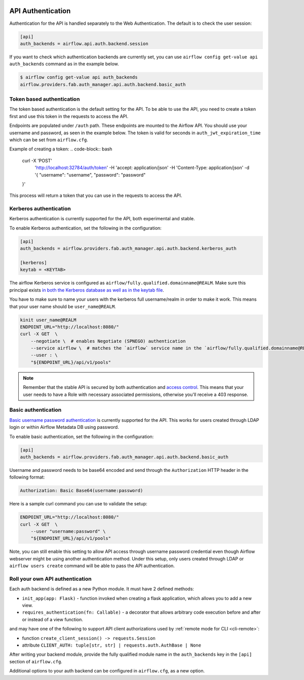  .. Licensed to the Apache Software Foundation (ASF) under one
    or more contributor license agreements.  See the NOTICE file
    distributed with this work for additional information
    regarding copyright ownership.  The ASF licenses this file
    to you under the Apache License, Version 2.0 (the
    "License"); you may not use this file except in compliance
    with the License.  You may obtain a copy of the License at

 ..   http://www.apache.org/licenses/LICENSE-2.0

 .. Unless required by applicable law or agreed to in writing,
    software distributed under the License is distributed on an
    "AS IS" BASIS, WITHOUT WARRANTIES OR CONDITIONS OF ANY
    KIND, either express or implied.  See the License for the
    specific language governing permissions and limitations
    under the License.

API Authentication
==================

Authentication for the API is handled separately to the Web Authentication. The default is to
check the user session:

.. code-block:: ini

    [api]
    auth_backends = airflow.api.auth.backend.session

.. versionchanged:: 1.10.11

    In Airflow <1.10.11, the default setting was to allow all API requests without authentication, but this
    posed security risks for if the Webserver is publicly accessible.

.. versionchanged:: 2.3.0

    In Airflow <2.3.0 this setting was ``auth_backend`` and allowed only one
    value. In 2.3.0 it was changed to support multiple backends that are tried
    in turn.

If you want to check which authentication backends are currently set, you can use ``airflow config get-value api auth_backends``
command as in the example below.

.. code-block:: console

    $ airflow config get-value api auth_backends
    airflow.providers.fab.auth_manager.api.auth.backend.basic_auth

.. versionchanged:: 3.0.0

    In Airflow <3.0.0, the default setting is using token based authentication.
    This approach is independent from which ``auth_backend`` is used.
    The default setting is using API to create a token (JWT) first and use this token in the requests to access the API.


Token based authentication
'''''''''''''''''''''''
The token based authentication is the default setting for the API.
To be able to use the API, you need to create a token first and use this token in the requests to access the API.

Endpoints are populated under ``/auth`` path. These endpoints are mounted to the Airflow API.
You should use your username and password, as seen in the example below.
The token is valid for seconds in ``auth_jwt_expiration_time`` which can be set from ``airflow.cfg``.

Example of creating a token:
.. code-block:: bash

    curl -X 'POST' \
      'http://localhost:32784/auth/token' \
      -H 'accept: application/json' \
      -H 'Content-Type: application/json' \
      -d '{
      "username": "username",
      "password": "password"
    }'

This process will return a token that you can use in the requests to access the API.

Kerberos authentication
'''''''''''''''''''''''

Kerberos authentication is currently supported for the API, both experimental and stable.

To enable Kerberos authentication, set the following in the configuration:

.. code-block:: ini

    [api]
    auth_backends = airflow.providers.fab.auth_manager.api.auth.backend.kerberos_auth

    [kerberos]
    keytab = <KEYTAB>

The airflow Kerberos service is configured as ``airflow/fully.qualified.domainname@REALM``. Make sure this
principal exists `in both the Kerberos database as well as in the keytab file </docs/apache-airflow/stable/security/kerberos.html#enabling-kerberos>`_.

You have to make sure to name your users with the kerberos full username/realm in order to make it
work. This means that your user name should be ``user_name@REALM``.

.. code-block:: bash

    kinit user_name@REALM
    ENDPOINT_URL="http://localhost:8080/"
    curl -X GET  \
        --negotiate \  # enables Negotiate (SPNEGO) authentication
        --service airflow \  # matches the `airflow` service name in the `airflow/fully.qualified.domainname@REALM` principal
        --user : \
        "${ENDPOINT_URL}/api/v1/pools"


.. note::

    Remember that the stable API is secured by both authentication and `access control <./access-control.html>`_.
    This means that your user needs to have a Role with necessary associated permissions, otherwise you'll receive
    a 403 response.


Basic authentication
''''''''''''''''''''

`Basic username password authentication <https://en.wikipedia.org/wiki/Basic_access_authentication>`_ is currently
supported for the API. This works for users created through LDAP login or
within Airflow Metadata DB using password.

To enable basic authentication, set the following in the configuration:

.. code-block:: ini

    [api]
    auth_backends = airflow.providers.fab.auth_manager.api.auth.backend.basic_auth

Username and password needs to be base64 encoded and send through the
``Authorization`` HTTP header in the following format:

.. code-block:: text

    Authorization: Basic Base64(username:password)

Here is a sample curl command you can use to validate the setup:

.. code-block:: bash

    ENDPOINT_URL="http://localhost:8080/"
    curl -X GET  \
        --user "username:password" \
        "${ENDPOINT_URL}/api/v1/pools"

Note, you can still enable this setting to allow API access through username
password credential even though Airflow webserver might be using another
authentication method. Under this setup, only users created through LDAP or
``airflow users create`` command will be able to pass the API authentication.

Roll your own API authentication
''''''''''''''''''''''''''''''''

Each auth backend is defined as a new Python module. It must have 2 defined methods:

* ``init_app(app: Flask)`` - function invoked when creating a flask application, which allows you to add a new view.
* ``requires_authentication(fn: Callable)`` - a decorator that allows arbitrary code execution before and after or instead of a view function.

and may have one of the following to support API client authorizations used by :ref:`remote mode for CLI <cli-remote>`:

* function ``create_client_session() -> requests.Session``
* attribute ``CLIENT_AUTH: tuple[str, str] | requests.auth.AuthBase | None``

After writing your backend module, provide the fully qualified module name in the ``auth_backends`` key in the ``[api]``
section of ``airflow.cfg``.

Additional options to your auth backend can be configured in ``airflow.cfg``, as a new option.
